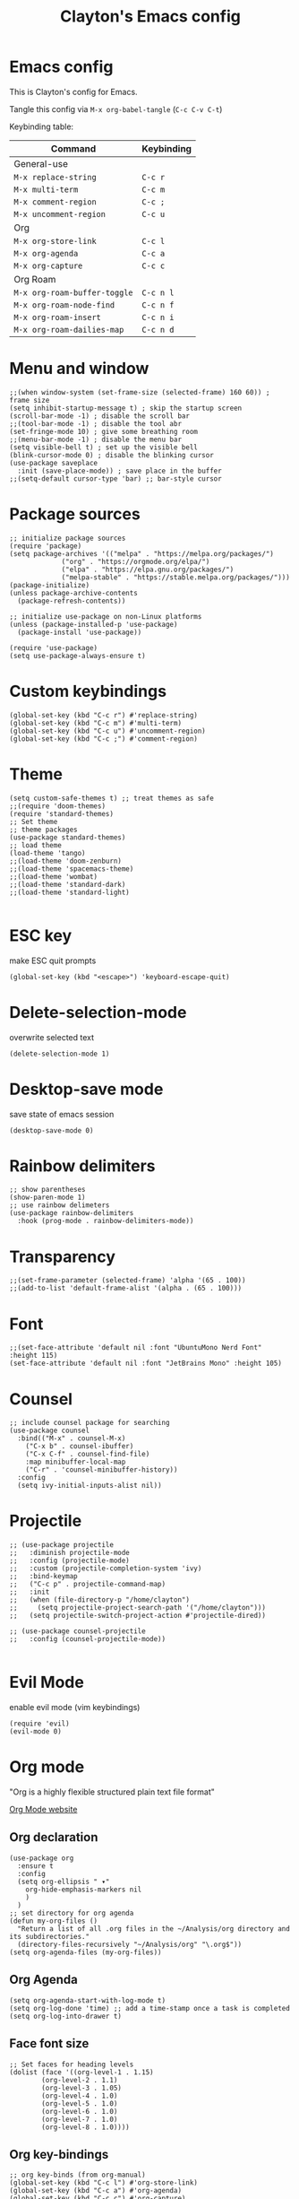 #+TITLE: Clayton's Emacs config
#+PROPERTY: header-args :tangle .emacs

* Emacs config
This is Clayton's config for Emacs.

Tangle this config via ~M-x org-babel-tangle~ (~C-c C-v C-t~)

Keybinding table:

| Command                      | Keybinding |
|------------------------------+------------|
| General-use                  |            |
| ~M-x replace-string~         | ~C-c r~    |
| ~M-x multi-term~             | ~C-c m~    |
| ~M-x comment-region~         | ~C-c ;~    |
| ~M-x uncomment-region~       | ~C-c u~    |
| Org                          |            |
| ~M-x org-store-link~         | ~C-c l~    |
| ~M-x org-agenda~             | ~C-c a~    |
| ~M-x org-capture~            | ~C-c c~    |
| Org Roam                     |            |
| ~M-x org-roam-buffer-toggle~ | ~C-c n l~  |
| ~M-x org-roam-node-find~     | ~C-c n f~  |
| ~M-x org-roam-insert~        | ~C-c n i~  |
| ~M-x org-roam-dailies-map~   | ~C-c n d~  |

* Menu and window
#+BEGIN_SRC elisp
  ;;(when window-system (set-frame-size (selected-frame) 160 60)) ; frame size
  (setq inhibit-startup-message t) ; skip the startup screen
  (scroll-bar-mode -1) ; disable the scroll bar
  ;;(tool-bar-mode -1) ; disable the tool abr
  (set-fringe-mode 10) ; give some breathing room
  ;;(menu-bar-mode -1) ; disable the menu bar
  (setq visible-bell t) ; set up the visible bell
  (blink-cursor-mode 0) ; disable the blinking cursor
  (use-package saveplace
    :init (save-place-mode)) ; save place in the buffer
  ;;(setq-default cursor-type 'bar) ;; bar-style cursor
#+END_SRC 
* Package sources
#+BEGIN_SRC elisp
  ;; initialize package sources
  (require 'package)
  (setq package-archives '(("melpa" . "https://melpa.org/packages/")
			   ("org" . "https://orgmode.org/elpa/")
			   ("elpa" . "https://elpa.gnu.org/packages/")
			   ("melpa-stable" . "https://stable.melpa.org/packages/")))
  (package-initialize)
  (unless package-archive-contents
    (package-refresh-contents))

  ;; initialize use-package on non-Linux platforms
  (unless (package-installed-p 'use-package)
    (package-install 'use-package))

  (require 'use-package)
  (setq use-package-always-ensure t)
#+END_SRC 
* Custom keybindings
#+BEGIN_SRC elisp
  (global-set-key (kbd "C-c r") #'replace-string)
  (global-set-key (kbd "C-c m") #'multi-term)
  (global-set-key (kbd "C-c u") #'uncomment-region)
  (global-set-key (kbd "C-c ;") #'comment-region)
#+END_SRC 
* Theme
#+BEGIN_SRC elisp
  (setq custom-safe-themes t) ;; treat themes as safe
  ;;(require 'doom-themes)
  (require 'standard-themes)
  ;; Set theme
  ;; theme packages
  (use-package standard-themes)
  ;; load theme
  (load-theme 'tango)
  ;;(load-theme 'doom-zenburn)
  ;;(load-theme 'spacemacs-theme)
  ;;(load-theme 'wombat)
  ;;(load-theme 'standard-dark)
  ;;(load-theme 'standard-light)

#+END_SRC 

* ESC key
make ESC quit prompts
#+BEGIN_SRC elisp
  (global-set-key (kbd "<escape>") 'keyboard-escape-quit)
#+END_SRC 

* Delete-selection-mode
overwrite selected text
#+BEGIN_SRC elisp
  (delete-selection-mode 1)
#+END_SRC 

* Desktop-save mode
save state of emacs session
#+begin_src elisp
  (desktop-save-mode 0)
#+end_src
* Rainbow delimiters
#+BEGIN_SRC elisp
  ;; show parentheses
  (show-paren-mode 1)
  ;; use rainbow delimeters
  (use-package rainbow-delimiters
    :hook (prog-mode . rainbow-delimiters-mode))
#+END_SRC 

* Transparency
#+BEGIN_SRC elisp
 ;;(set-frame-parameter (selected-frame) 'alpha '(65 . 100))
 ;;(add-to-list 'default-frame-alist '(alpha . (65 . 100)))
#+END_SRC 

* Font
#+BEGIN_SRC elisp
  ;;(set-face-attribute 'default nil :font "UbuntuMono Nerd Font" :height 115)
  (set-face-attribute 'default nil :font "JetBrains Mono" :height 105)
#+END_SRC 

* Counsel

#+BEGIN_SRC elisp
  ;; include counsel package for searching
  (use-package counsel
    :bind(("M-x" . counsel-M-x)
	  ("C-x b" . counsel-ibuffer)
	  ("C-x C-f" . counsel-find-file)
	  :map minibuffer-local-map
	  ("C-r" . 'counsel-minibuffer-history))
    :config
    (setq ivy-initial-inputs-alist nil))
#+END_SRC 

* Projectile
#+BEGIN_SRC elisp
  ;; (use-package projectile
  ;;   :diminish projectile-mode
  ;;   :config (projectile-mode)
  ;;   :custom (projectile-completion-system 'ivy)
  ;;   :bind-keymap
  ;;   ("C-c p" . projectile-command-map)
  ;;   :init
  ;;   (when (file-directory-p "/home/clayton")
  ;;     (setq projectile-project-search-path '("/home/clayton")))
  ;;   (setq projectile-switch-project-action #'projectile-dired))

  ;; (use-package counsel-projectile
  ;;   :config (counsel-projectile-mode))
  
#+END_SRC

* Evil Mode
enable evil mode (vim keybindings)

#+BEGIN_SRC elisp
(require 'evil)
(evil-mode 0)
#+END_SRC 

* Org mode
"Org is a highly flexible structured plain text file format"

[[https://orgmode.org/][Org Mode website]]

** Org declaration
#+BEGIN_SRC elisp
    (use-package org
      :ensure t
      :config
      (setq org-ellipsis " ▾"
	    org-hide-emphasis-markers nil
	    )
      )
    ;; set directory for org agenda
    (defun my-org-files ()
      "Return a list of all .org files in the ~/Analysis/org directory and its subdirectories."
      (directory-files-recursively "~/Analysis/org" "\.org$"))
    (setq org-agenda-files (my-org-files))
#+END_SRC 
** Org Agenda
#+BEGIN_SRC elisp
  (setq org-agenda-start-with-log-mode t)
  (setq org-log-done 'time) ;; add a time-stamp once a task is completed
  (setq org-log-into-drawer t)
#+END_SRC 
** Face font size

#+BEGIN_SRC elisp
  ;; Set faces for heading levels
  (dolist (face '((org-level-1 . 1.15)
		  (org-level-2 . 1.1)
		  (org-level-3 . 1.05)
		  (org-level-4 . 1.0)
		  (org-level-5 . 1.0)
		  (org-level-6 . 1.0)
		  (org-level-7 . 1.0)
		  (org-level-8 . 1.0))))
#+END_SRC 

** Org key-bindings
#+BEGIN_SRC elisp
  ;; org key-binds (from org-manual)
  (global-set-key (kbd "C-c l") #'org-store-link)
  (global-set-key (kbd "C-c a") #'org-agenda)
  (global-set-key (kbd "C-c c") #'org-capture)
#+END_SRC 

** Style
#+BEGIN_SRC elisp
    ;; org bullets
    (use-package org-bullets
       :config
       (add-hook 'org-mode-hook (lambda () (org-bullets-mode 1))))

    ;;wrap lines in org-mode
    (add-hook 'org-mode-hook
	      (lambda ()
		(toggle-truncate-lines nil)))
    ;; set separator lines to zero in org
    ;;(setq org-cycle-separator-lines 0)
    ;; replace hyphen list with dot
    ;; (font-lock-add-keywords 'org-mode
    ;; 			'(("^ *\\([-]\\) "
    ;; 			   (0 (prog1 () (compose-region (match-beginning 1) (match-end 1) "•"))))))
    ;;

    ;; don't display line-numbers in org-mode or org-agenda
    (defun nodisplaylinum()
      (display-line-numbers-mode 0)
      )
    (add-hook 'org-mode-hook 'nodisplaylinum)
    (add-hook 'org-agenda-mode-hook 'nodisplaylinum)
    ;; add some space to the left edge of the buffer
    (defun efs/org-mode-visual-fill ()
      (setq visual-fill-column-width 140
	    visual-fill-column-center-text t)
      (visual-fill-column-mode 1))

    (use-package visual-fill-column
      :hook (org-mode . efs/org-mode-visual-fill))

#+END_SRC 

** "TODO" keywords
#+BEGIN_SRC elisp
  ;; set TODO types
  (setq org-todo-keywords '((type "TODO" "IN PROGRESS" "WAIT" "|" "DONE")))
#+END_SRC 

** Tags
#+BEGIN_SRC elisp
    ;; set TODO tags
    (setq org-tag-alist '(("@Analysis" . ?A)
			  ("@CERN" . ?C)
			  ("@FNAL" . ?F)
			  ("@UIC" . ?U)
			  ("@Personal" . ?P)
			  ("@morningPages" . ?o)
			  ("@HLT" . ?H)
			  ("@AlCaDB" . ?D)
			  ("@MC" . ?M)
			  ("@highPT" . ?h)
			  ("@DQM" . ?Q)
			  ("@muons" . ?m)
			  ("@jets" . ?j)
			  ("@thoughts" . ?t)
			  ("@jetFlavor" . ?r)
			  ("@ghosts" . ?x)
			  ("@jetReconstruction" . ?q)
			  ("@muonReconstruction" . ?w)
			  ("@templates" . ?y)
			  ("@forests" . ?u)
			  ("@systematics" . ?s)
			  ("@production" . ?p)))

#+END_SRC 

** Org Roam
#+BEGIN_SRC elisp
  ;; org-roam
  (use-package org-roam
    :ensure t
    :init
    (setq org-roam-v2-ack t)
    :custom
    (org-roam-directory "~/Analysis/org/RoamNotes")
    (org-roam-completion-everywhere t)
    :bind (("C-c n l" . org-roam-buffer-toggle)
	   ("C-c n f" . org-roam-node-find)
	   ("C-c n i" . org-roam-node-insert)
	   :map org-mode-map
	   ("C-M-i" . completion-at-point)
	   :map org-roam-dailies-map
	   ("Y" . org-roam-dailies-capture-yesterday)
	   ("T" . org-roam-dailies-capture-tomorrow))
    :bind-keymap
    ("C-c n d" . org-roam-dailies-map)
    :config
    (require 'org-roam-dailies) ;; Ensure the keymap is available
    (org-roam-db-autosync-mode))
  ;; set journal directory
  (setq org-roam-dailies-directory "journal/")

  ;; set date/time to each entry
  ;;(setq org-roam-dailies-capture-templates
  ;;	'(("d" "default" entry "* %<%I:%M %p>: %?"
  ;;	   :if-new (file+head "%<%Y-%m-%d>.org" "#+title: %<%Y-%m-%d>\n"))))

#+END_SRC 

** Latex
org-mode latex fragment preview settings
#+BEGIN_SRC elisp
  (setq org-format-latex-options
	'(:foreground default
		      :background default
		      :scale 1.5)
	)
  (add-hook 'org-mode-hook #'turn-on-org-cdlatex)
#+END_SRC 

** Export options
#+BEGIN_SRC elisp
  ;; disable line-numbers in org-export
  (setq org-export-with-section-numbers nil)
#+END_SRC

* Latex
#+begin_src elisp
  (use-package tex
    :ensure auctex)
  (setq tex-fontify-script nil)
  ;; (add-hook 'LaTeX-mode-hook #'turn-on-cdlatex)   ; with AUCTeX LaTeX mode
  ;; (add-hook 'latex-mode-hook #'turn-on-cdlatex)   ; with Emacs latex mode
#+end_src

* Magit
Magit : "A Git Porcelain inside Emacs"
https://magit.vc

#+BEGIN_SRC elisp
  (use-package magit
    :commands (magit-status magit-get-current-branch)
    :custom
    (magit-display-buffer-function #'magit-display-buffer-same-window-except-diff-v1))
#+END_SRC 
* Forge
"Forge allows you to work with Git forges, such as Github and Gitlab, from the comfort of Magit and the rest of Emacs"
https://magit.vc/manual/forge/
#+BEGIN_SRC elisp
  (use-package forge)
#+END_SRC 
* Dashboard
An extensible emacs startup screen showing you what’s most important.
[[https://github.com/emacs-dashboard/emacs-dashboard][
https://github.com/emacs-dashboard/emacs-dashboard]]

#+BEGIN_SRC elisp
  ;; (require 'dashboard)
  ;; (dashboard-setup-startup-hook)
  ;; ;; Set the title
  ;; (setq dashboard-banner-logo-title "Welcome to Emacs Dashboard")
  ;; ;; Set the banner
  ;; (setq dashboard-startup-banner 'logo)
  ;; ;; Value can be
  ;; ;; - nil to display no banner
  ;; ;; - 'official which displays the official emacs logo
  ;; ;; - 'logo which displays an alternative emacs logo
  ;; ;; - 1, 2 or 3 which displays one of the text banners
  ;; ;; - "path/to/your/image.gif", "path/to/your/image.png", "path/to/your/text.txt" or "path/to/your/image.xbm" which displays whatever gif/image/text/xbm you would prefer
  ;; ;; - a cons of '("path/to/your/image.png" . "path/to/your/text.txt")

  ;; ;; Content is not centered by default. To center, set
  ;; (setq dashboard-center-content t)

  ;; ;; To disable shortcut "jump" indicators for each section, set
  ;; (setq dashboard-show-shortcuts nil)

  ;; (setq dashboard-items '((recents  . 5)
  ;; 			(bookmarks . 5)
  ;; 			(projects . 5)
  ;; 			(agenda . 5)
  ;; 			(registers . 5)))

  ;; ;; set icons
  ;; (setq dashboard-icon-type 'all-the-icons) ;; use `all-the-icons' package

  ;; ;; show navigator below the banner
  ;; (setq dashboard-set-navigator t)

  ;; ;; load and display init info
  ;; (setq dashboard-set-init-info t)

  ;; ;; use counsel-projectile
  ;; (setq dashboard-projects-switch-function 'counsel-projectile-switch-project-by-name)

  ;; ;; add agenda items
  ;; (add-to-list 'dashboard-items '(agenda) t)
  ;; (setq dashboard-week-agenda t)
  ;; (setq dashboard-filter-agenda-entry 'dashboard-no-filter-agenda)

#+END_SRC

* Command-log-mode
#+BEGIN_SRC elisp
  (use-package command-log-mode)
#+END_SRC 

* Beacon
#+BEGIN_SRC elisp
  (beacon-mode 1)
  ;;(setq beacon-color "#E2F516")
  (setq beacon-color "#ff8c00") ; orange beacon
#+END_SRC 

* Minimap
#+BEGIN_SRC elisp
  (minimap-mode 0)
  (setq minimap-window-location 'right)
#+END_SRC 

* Line numbers
#+BEGIN_SRC elisp
  ;; line numbers
  (column-number-mode)
  (global-display-line-numbers-mode t)

  ;; disable line-numbers in multi-term
  (add-hook 'term-mode-hook (lambda () (display-line-numbers-mode 0)))
#+END_SRC 

* which-key
Which-key function: displays the key-bindings in a lower window

#+BEGIN_SRC elisp
  (use-package which-key
    :init (which-key-mode)
    :diminish which-key-mode
    :config
    (setq which-key-idle-delay 1.0))

#+END_SRC 

* ivy
#+BEGIN_SRC elisp
  (use-package ivy
    :diminish
    :bind (("C-s" . swiper)
	   :map ivy-minibuffer-map
	   ("TAB" . ivy-alt-done)
	   ("C-l" . ivy-alt-done)
	   ("C-j" . ivy-next-line)
	   ("C-k" . ivy-previous-line)
	   :map ivy-switch-buffer-map
	   ("C-k" . ivy-previous-line)
	   ("C-l" . ivy-done)
	   ("C-d" . ivy-switch-buffer-kill)
	   :map ivy-reverse-i-search-map
	   ("C-k" . ivy-previous-line)
	   ("C-d" . ivy-reverse-i-search-kill))
    :config
    (ivy-mode 1))

  ;; ivy-rich, display desciptive information about M-x commands
  (use-package ivy-rich
    :init
    (ivy-rich-mode 1))

#+END_SRC 

* ivy-rich
display desciptive information about M-x commands
#+BEGIN_SRC elisp
  (use-package ivy-rich
    :init
    (ivy-rich-mode 1))
#+END_SRC 

* all-the-icons
NOTE: The first time you load your configuration on a new machine, you'll
 need to run the following command interactively so that mode line icons
 display correctly:
 
 M-x all-the-icons-install-fonts

#+BEGIN_SRC elisp
  (use-package all-the-icons)
#+END_SRC 

* doc-view
#+BEGIN_SRC elisp
  (setq doc-view-scale-internally nil)
#+END_SRC 

* diary
Your diary keeps track of appointments and important dates.

The diary filepath is  ~~/.emacs.d/diary~

Keep your diary up to date!
Display the diary for the day upon launch, make fancy.

Some configuration copied from [[https://www.emacswiki.org/emacs/DiaryMode][https://www.emacswiki.org/emacs/DiaryMode]]

#+BEGIN_SRC elisp
  ;; display calendar and diary in a fancy way
  (setq calendar-view-diary-initially-flag t
	diary-number-of-entries 7
	diary-display-function #'diary-fancy-display)
  (add-hook 'calendar-today-visible-hook 'calendar-mark-today)

  ;; display diary upon launch
  ;;(diary)
#+END_SRC 

* dired
#+BEGIN_SRC elisp
  ;; icons in dired
  (add-hook 'dired-mode-hook 'all-the-icons-dired-mode)
#+END_SRC 

* ibuffer
#+BEGIN_SRC elisp
  ;; icons in buffer
  (add-hook 'ibuffer-mode-hook #'all-the-icons-ibuffer-mode)

  (use-package all-the-icons-ibuffer
    :ensure t
    :hook (ibuffer-mode . all-the-icons-ibuffer-mode))

  ;; Predicate whether the icons are able to be displayed."
  (setq all-the-icons-ibuffer-display-predicate #'display-graphic-p)

  ;; Whether display the icons.
  (setq all-the-icons-ibuffer-icon t)
  ;; Whether display the colorful icons.
  ;; It respects `all-the-icons-color-icons'.
  (setq all-the-icons-ibuffer-color-icon t)

  ;; The default icon size in ibuffer.
  (setq all-the-icons-ibuffer-icon-size 1.0)

  ;; The default vertical adjustment of the icon in ibuffer.
  (setq all-the-icons-ibuffer-icon-v-adjust 0.0)

  ;; Use human readable file size in ibuffer.
  (setq  all-the-icons-ibuffer-human-readable-size t)

#+END_SRC 

* all-the-icons
#+BEGIN_SRC elisp
  (require 'all-the-icons-gnus)
  (all-the-icons-gnus-setup)
#+END_SRC 

* pdf-view
#+BEGIN_SRC elisp
  ;;wrap lines in org-mode
  (pdf-tools-install)
  (add-hook 'pdf-view-mode-hook
	    (lambda ()
	      (display-line-numbers-mode 0)))
#+END_SRC 
* give-me-some-space
#+BEGIN_SRC elisp
;; ------------------
;;
;; give me some space!
;;
;; ------------------
#+END_SRC




